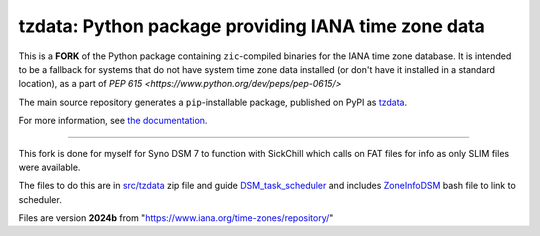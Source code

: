 tzdata: Python package providing IANA time zone data
====================================================

This is a **FORK** of the Python package containing ``zic``-compiled binaries for the IANA time zone database. It is intended to be a fallback for systems that do not have system time zone data installed (or don't have it installed in a standard location), as a part of `PEP 615 <https://www.python.org/dev/peps/pep-0615/>`

The main source repository generates a ``pip``-installable package, published on PyPI as `tzdata <https://pypi.org/project/tzdata>`_.

For more information, see `the documentation <https://tzdata.readthedocs.io>`_.

----

This fork is done for myself for Syno DSM 7 to function with SickChill which calls on FAT files for info as only SLIM files were available.

The files to do this are in `src/tzdata <src/tzdata/zonetimeinfo.zip>`_ zip file and guide `DSM_task_scheduler <docs/DSM_task_scheduler.md>`_ and includes `ZoneInfoDSM <docs/ZoneInfoDSM.sh>`_ bash file to link to scheduler.

Files are version **2024b** from "https://www.iana.org/time-zones/repository/"
